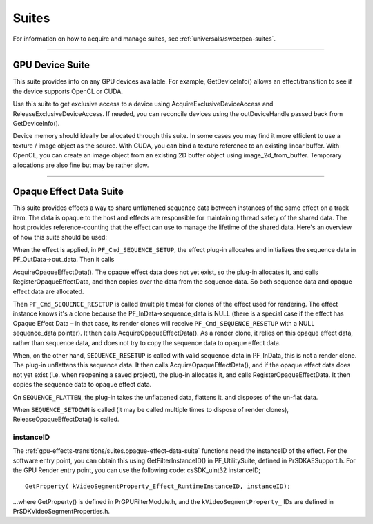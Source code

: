 .. _gpu-effects-transitions/suites:

Suites
################################################################################

For information on how to acquire and manage suites, see :ref:`universals/sweetpea-suites`.

----

.. _gpu-effects-transitions/suites.gpu-device-suite:

GPU Device Suite
================================================================================

This suite provides info on any GPU devices available. For example, GetDeviceInfo() allows an effect/transition to see if the device supports OpenCL or CUDA.

Use this suite to get exclusive access to a device using AcquireExclusiveDeviceAccess and ReleaseExclusiveDeviceAccess. If needed, you can reconcile devices using the outDeviceHandle passed back from GetDeviceInfo().

Device memory should ideally be allocated through this suite. In some cases you may find it more efficient to use a texture / image object as the source. With CUDA, you can bind a texture reference to an existing linear buffer. With OpenCL, you can create an image object from an existing 2D buffer object using image_2d_from_buffer. Temporary allocations are also fine but may be rather slow.

----

.. _gpu-effects-transitions/suites.opaque-effect-data-suite:

Opaque Effect Data Suite
================================================================================

This suite provides effects a way to share unflattened sequence data between instances of the same effect on a track item. The data is opaque to the host and effects are responsible for maintaining thread safety of the shared data. The host provides reference-counting that the effect can use to manage the lifetime of the shared data. Here's an overview of how this suite should be used:

When the effect is applied, in ``PF_Cmd_SEQUENCE_SETUP``, the effect plug-in allocates and initializes the sequence data in PF_OutData->out_data. Then it calls

AcquireOpaqueEffectData(). The opaque effect data does not yet exist, so the plug-in allocates it, and calls RegisterOpaqueEffectData, and then copies over the data from the sequence data. So both sequence data and opaque effect data are allocated.

Then ``PF_Cmd_SEQUENCE_RESETUP`` is called (multiple times) for clones of the effect used for rendering. The effect instance knows it's a clone because the PF_InData->sequence_data is NULL (there is a special case if the effect has Opaque Effect Data – in that case, its render clones will receive ``PF_Cmd_SEQUENCE_RESETUP`` with a NULL sequence_data pointer). It then calls AcquireOpaqueEffectData(). As a render clone, it relies on this opaque effect data, rather than sequence data, and does not try to copy the sequence data to opaque effect data.

When, on the other hand, ``SEQUENCE_RESETUP`` is called with valid sequence_data in PF_InData, this is not a render clone. The plug-in unflattens this sequence data. It then calls AcquireOpaqueEffectData(), and if the opaque effect data does not yet exist (i.e. when reopening a saved project), the plug-in allocates it, and calls RegisterOpaqueEffectData. It then copies the sequence data to opaque effect data.

On ``SEQUENCE_FLATTEN``, the plug-in takes the unflattened data, flattens it, and disposes of the un-flat data.

When ``SEQUENCE_SETDOWN`` is called (it may be called multiple times to dispose of render clones), ReleaseOpaqueEffectData() is called.

instanceID
********************************************************************************

The :ref:`gpu-effects-transitions/suites.opaque-effect-data-suite` functions need the instanceID of the effect. For the software entry point, you can obtain this using GetFilterInstanceID() in PF_UtilitySuite, defined in PrSDKAESupport.h. For the GPU Render entry point, you can use the following code: csSDK_uint32 instanceID;

::

  GetProperty( kVideoSegmentProperty_Effect_RuntimeInstanceID, instanceID);

...where GetProperty() is defined in PrGPUFilterModule.h, and the ``kVideoSegmentProperty_`` IDs are defined in PrSDKVideoSegmentProperties.h.
